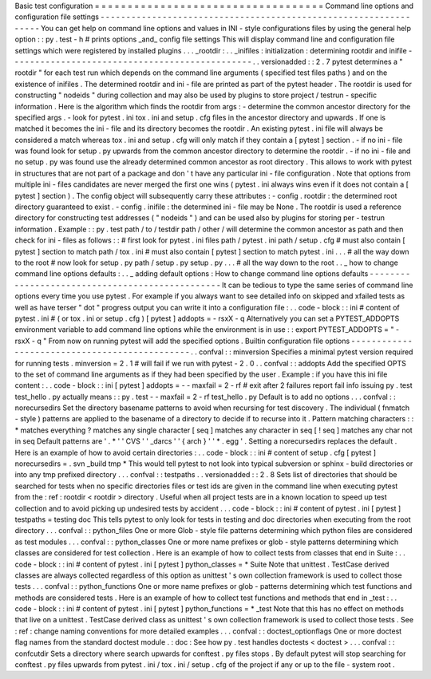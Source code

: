Basic
test
configuration
=
=
=
=
=
=
=
=
=
=
=
=
=
=
=
=
=
=
=
=
=
=
=
=
=
=
=
=
=
=
=
=
=
=
=
Command
line
options
and
configuration
file
settings
-
-
-
-
-
-
-
-
-
-
-
-
-
-
-
-
-
-
-
-
-
-
-
-
-
-
-
-
-
-
-
-
-
-
-
-
-
-
-
-
-
-
-
-
-
-
-
-
-
-
-
-
-
-
-
-
-
-
-
-
-
-
-
-
-
You
can
get
help
on
command
line
options
and
values
in
INI
-
style
configurations
files
by
using
the
general
help
option
:
:
py
.
test
-
h
#
prints
options
_and_
config
file
settings
This
will
display
command
line
and
configuration
file
settings
which
were
registered
by
installed
plugins
.
.
.
_rootdir
:
.
.
_inifiles
:
initialization
:
determining
rootdir
and
inifile
-
-
-
-
-
-
-
-
-
-
-
-
-
-
-
-
-
-
-
-
-
-
-
-
-
-
-
-
-
-
-
-
-
-
-
-
-
-
-
-
-
-
-
-
-
-
-
.
.
versionadded
:
:
2
.
7
pytest
determines
a
"
rootdir
"
for
each
test
run
which
depends
on
the
command
line
arguments
(
specified
test
files
paths
)
and
on
the
existence
of
inifiles
.
The
determined
rootdir
and
ini
-
file
are
printed
as
part
of
the
pytest
header
.
The
rootdir
is
used
for
constructing
"
nodeids
"
during
collection
and
may
also
be
used
by
plugins
to
store
project
/
testrun
-
specific
information
.
Here
is
the
algorithm
which
finds
the
rootdir
from
args
:
-
determine
the
common
ancestor
directory
for
the
specified
args
.
-
look
for
pytest
.
ini
tox
.
ini
and
setup
.
cfg
files
in
the
ancestor
directory
and
upwards
.
If
one
is
matched
it
becomes
the
ini
-
file
and
its
directory
becomes
the
rootdir
.
An
existing
pytest
.
ini
file
will
always
be
considered
a
match
whereas
tox
.
ini
and
setup
.
cfg
will
only
match
if
they
contain
a
[
pytest
]
section
.
-
if
no
ini
-
file
was
found
look
for
setup
.
py
upwards
from
the
common
ancestor
directory
to
determine
the
rootdir
.
-
if
no
ini
-
file
and
no
setup
.
py
was
found
use
the
already
determined
common
ancestor
as
root
directory
.
This
allows
to
work
with
pytest
in
structures
that
are
not
part
of
a
package
and
don
'
t
have
any
particular
ini
-
file
configuration
.
Note
that
options
from
multiple
ini
-
files
candidates
are
never
merged
the
first
one
wins
(
pytest
.
ini
always
wins
even
if
it
does
not
contain
a
[
pytest
]
section
)
.
The
config
object
will
subsequently
carry
these
attributes
:
-
config
.
rootdir
:
the
determined
root
directory
guaranteed
to
exist
.
-
config
.
inifile
:
the
determined
ini
-
file
may
be
None
.
The
rootdir
is
used
a
reference
directory
for
constructing
test
addresses
(
"
nodeids
"
)
and
can
be
used
also
by
plugins
for
storing
per
-
testrun
information
.
Example
:
:
py
.
test
path
/
to
/
testdir
path
/
other
/
will
determine
the
common
ancestor
as
path
and
then
check
for
ini
-
files
as
follows
:
:
#
first
look
for
pytest
.
ini
files
path
/
pytest
.
ini
path
/
setup
.
cfg
#
must
also
contain
[
pytest
]
section
to
match
path
/
tox
.
ini
#
must
also
contain
[
pytest
]
section
to
match
pytest
.
ini
.
.
.
#
all
the
way
down
to
the
root
#
now
look
for
setup
.
py
path
/
setup
.
py
setup
.
py
.
.
.
#
all
the
way
down
to
the
root
.
.
_
how
to
change
command
line
options
defaults
:
.
.
_
adding
default
options
:
How
to
change
command
line
options
defaults
-
-
-
-
-
-
-
-
-
-
-
-
-
-
-
-
-
-
-
-
-
-
-
-
-
-
-
-
-
-
-
-
-
-
-
-
-
-
-
-
-
-
-
-
-
-
-
-
It
can
be
tedious
to
type
the
same
series
of
command
line
options
every
time
you
use
pytest
.
For
example
if
you
always
want
to
see
detailed
info
on
skipped
and
xfailed
tests
as
well
as
have
terser
"
dot
"
progress
output
you
can
write
it
into
a
configuration
file
:
.
.
code
-
block
:
:
ini
#
content
of
pytest
.
ini
#
(
or
tox
.
ini
or
setup
.
cfg
)
[
pytest
]
addopts
=
-
rsxX
-
q
Alternatively
you
can
set
a
PYTEST_ADDOPTS
environment
variable
to
add
command
line
options
while
the
environment
is
in
use
:
:
export
PYTEST_ADDOPTS
=
"
-
rsxX
-
q
"
From
now
on
running
pytest
will
add
the
specified
options
.
Builtin
configuration
file
options
-
-
-
-
-
-
-
-
-
-
-
-
-
-
-
-
-
-
-
-
-
-
-
-
-
-
-
-
-
-
-
-
-
-
-
-
-
-
-
-
-
-
-
-
-
-
.
.
confval
:
:
minversion
Specifies
a
minimal
pytest
version
required
for
running
tests
.
minversion
=
2
.
1
#
will
fail
if
we
run
with
pytest
-
2
.
0
.
.
confval
:
:
addopts
Add
the
specified
OPTS
to
the
set
of
command
line
arguments
as
if
they
had
been
specified
by
the
user
.
Example
:
if
you
have
this
ini
file
content
:
.
.
code
-
block
:
:
ini
[
pytest
]
addopts
=
-
-
maxfail
=
2
-
rf
#
exit
after
2
failures
report
fail
info
issuing
py
.
test
test_hello
.
py
actually
means
:
:
py
.
test
-
-
maxfail
=
2
-
rf
test_hello
.
py
Default
is
to
add
no
options
.
.
.
confval
:
:
norecursedirs
Set
the
directory
basename
patterns
to
avoid
when
recursing
for
test
discovery
.
The
individual
(
fnmatch
-
style
)
patterns
are
applied
to
the
basename
of
a
directory
to
decide
if
to
recurse
into
it
.
Pattern
matching
characters
:
:
*
matches
everything
?
matches
any
single
character
[
seq
]
matches
any
character
in
seq
[
!
seq
]
matches
any
char
not
in
seq
Default
patterns
are
'
.
*
'
'
CVS
'
'
_darcs
'
'
{
arch
}
'
'
*
.
egg
'
.
Setting
a
norecursedirs
replaces
the
default
.
Here
is
an
example
of
how
to
avoid
certain
directories
:
.
.
code
-
block
:
:
ini
#
content
of
setup
.
cfg
[
pytest
]
norecursedirs
=
.
svn
_build
tmp
*
This
would
tell
pytest
to
not
look
into
typical
subversion
or
sphinx
-
build
directories
or
into
any
tmp
prefixed
directory
.
.
.
confval
:
:
testpaths
.
.
versionadded
:
:
2
.
8
Sets
list
of
directories
that
should
be
searched
for
tests
when
no
specific
directories
files
or
test
ids
are
given
in
the
command
line
when
executing
pytest
from
the
:
ref
:
rootdir
<
rootdir
>
directory
.
Useful
when
all
project
tests
are
in
a
known
location
to
speed
up
test
collection
and
to
avoid
picking
up
undesired
tests
by
accident
.
.
.
code
-
block
:
:
ini
#
content
of
pytest
.
ini
[
pytest
]
testpaths
=
testing
doc
This
tells
pytest
to
only
look
for
tests
in
testing
and
doc
directories
when
executing
from
the
root
directory
.
.
.
confval
:
:
python_files
One
or
more
Glob
-
style
file
patterns
determining
which
python
files
are
considered
as
test
modules
.
.
.
confval
:
:
python_classes
One
or
more
name
prefixes
or
glob
-
style
patterns
determining
which
classes
are
considered
for
test
collection
.
Here
is
an
example
of
how
to
collect
tests
from
classes
that
end
in
Suite
:
.
.
code
-
block
:
:
ini
#
content
of
pytest
.
ini
[
pytest
]
python_classes
=
*
Suite
Note
that
unittest
.
TestCase
derived
classes
are
always
collected
regardless
of
this
option
as
unittest
'
s
own
collection
framework
is
used
to
collect
those
tests
.
.
.
confval
:
:
python_functions
One
or
more
name
prefixes
or
glob
-
patterns
determining
which
test
functions
and
methods
are
considered
tests
.
Here
is
an
example
of
how
to
collect
test
functions
and
methods
that
end
in
_test
:
.
.
code
-
block
:
:
ini
#
content
of
pytest
.
ini
[
pytest
]
python_functions
=
*
_test
Note
that
this
has
no
effect
on
methods
that
live
on
a
unittest
.
TestCase
derived
class
as
unittest
'
s
own
collection
framework
is
used
to
collect
those
tests
.
See
:
ref
:
change
naming
conventions
for
more
detailed
examples
.
.
.
confval
:
:
doctest_optionflags
One
or
more
doctest
flag
names
from
the
standard
doctest
module
.
:
doc
:
See
how
py
.
test
handles
doctests
<
doctest
>
.
.
.
confval
:
:
confcutdir
Sets
a
directory
where
search
upwards
for
conftest
.
py
files
stops
.
By
default
pytest
will
stop
searching
for
conftest
.
py
files
upwards
from
pytest
.
ini
/
tox
.
ini
/
setup
.
cfg
of
the
project
if
any
or
up
to
the
file
-
system
root
.
